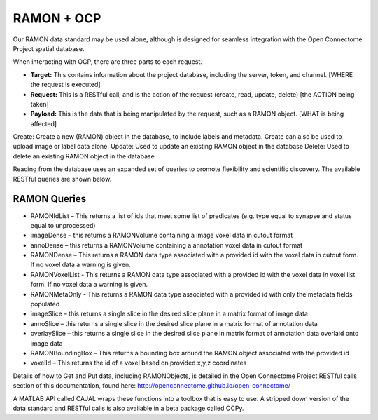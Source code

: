 RAMON + OCP
***********

Our RAMON data standard may be used alone, although is designed for seamless
integration with the Open Connectome Project spatial database.

When interacting with OCP, there are three parts to each request.

- **Target:** This contains information about the project database, including the server, token, and channel.  [WHERE the request is executed]
- **Request:** This is a RESTful call, and is the action of the request (create, read, update, delete) [the ACTION being taken]
- **Payload:** This is the data that is being manipulated by the request, such as a RAMON object.  [WHAT is being affected]

Create:  Create a new (RAMON) object in the database, to include labels and metadata.  Create can also be used to upload image or label data alone.
Update:  Used to update an existing RAMON object in the database
Delete:  Used to delete an existing RAMON object in the database

Reading from the database uses an expanded set of queries to promote flexibility and scientific discovery.  The available RESTful queries are shown below.

RAMON Queries
-------------

* RAMONIdList – This returns a list of ids that meet some list of predicates (e.g. type equal to synapse and status equal to unprocessed)
* imageDense – this returns a RAMONVolume containing a image voxel data in cutout format
* annoDense – this returns a RAMONVolume containing a annotation voxel data in cutout format
* RAMONDense – This returns a RAMON data type associated with a provided id with the voxel data in cutout form.  If no voxel data a warning is given.
* RAMONVoxelList - This returns a RAMON data type associated with a provided id with the voxel data in voxel list form.  If no voxel data a warning is given.
* RAMONMetaOnly - This returns a RAMON data type associated with a provided id with only the metadata fields populated
* imageSlice – this returns a single slice in the desired slice plane in a matrix format of image data
* annoSlice – this returns a single slice in the desired slice plane in a matrix format of annotation data
* overlaySlice – this returns a single slice in the desired slice plane in matrix format of annotation data overlaid onto image data
* RAMONBoundingBox – This returns a bounding box around the RAMON object associated with the provided id
* voxelId – This returns the id of a voxel based on provided x,y,z coordinates

Details of how to Get and Put data, including RAMONObjects, is detailed in the Open Connectome Project RESTful calls section of this documentation,
found here:  http://openconnectome.github.io/open-connectome/

A MATLAB API called CAJAL wraps these functions into a toolbox that is easy to use.
A stripped down version of the data standard and RESTful calls is also available in a beta package called OCPy.
